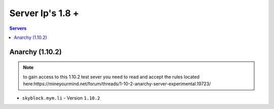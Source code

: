 =================
Server Ip's 1.8 +
=================
.. contents:: Servers
  :depth: 2
  :local:

Anarchy (1.10.2)
^^^^^^^^
.. note:: to gain access to this 1.10.2 test sever you need to read and accept the rules located here:https://mineyourmind.net/forum/threads/1-10-2-anarchy-server-experimental.19723/
* ``skyblock.mym.li`` - Version ``1.10.2``
